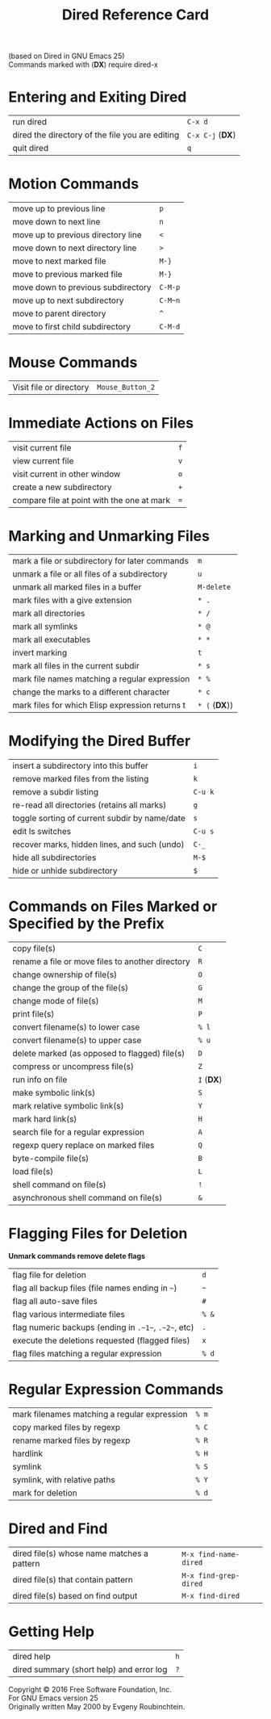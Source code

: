 #+TITLE: Dired Reference Card

#+BEGIN_CENTER
(based on Dired in GNU Emacs 25)\\
Commands marked with (*DX*) require dired-x
#+END_CENTER

* Entering and Exiting Dired

| run dired                                       | ~C-x d~          |
| dired the directory of the file you are editing | ~C-x C-j~ (*DX*) |
| quit dired                                      | ~q~              |

* Motion Commands

| move up to previous line           | ~p~     |
| move down to next line             | ~n~     |
| move up to previous directory line | ~<~     |
| move down to next directory line   | ~>~     |
| move to next marked file           | ~M-}~   |
| move to previous marked file       | ~M-}~   |
| move down to previous subdirectory | ~C-M-p~ |
| move up to next subdirectory       | ~C-M~n~ |
| move to parent directory           | ~^~     |
| move to first child subdirectory   | ~C-M-d~ |

* Mouse Commands

| Visit file or directory | ~Mouse_Button_2~ |

* Immediate Actions on Files

| visit current file                         | ~f~ |
| view current file                          | ~v~ |
| visit current in other window              | ~o~ |
| create a new subdirectory                  | ~+~ |
| compare file at point with the one at mark | ~=~ |

* Marking and Unmarking Files

| mark a file or subdirectory for later commands  | ~m~           |
| unmark a file or all files of a subdirectory    | ~u~           |
| unmark all marked files in a buffer             | ~M-delete~    |
| mark files with a give extension                | ~* .~         |
| mark all directories                            | ~* /~         |
| mark all symlinks                               | ~* @~         |
| mark all executables                            | ~* *~         |
| invert marking                                  | ~t~           |
| mark all files in the current subdir            | ~* s~         |
| mark file names matching a regular expression   | ~* %~         |
| change the marks to a different character       | ~* c~         |
| mark files for which Elisp expression returns t | ~* (~ (*DX*)) |

* Modifying the Dired Buffer

| insert a subdirectory into this buffer        | ~i~     |
| remove marked files from the listing          | ~k~     |
| remove a subdir listing                       | ~C-u k~ |
| re-read all directories (retains all marks)   | ~g~     |
| toggle sorting of current subdir by name/date | ~s~     |
| edit ls switches                              | ~C-u s~ |
| recover marks, hidden lines, and such (undo)  | ~C-_~   |
| hide all subdirectories                       | ~M-$~   |
| hide or unhide subdirectory                   | ~$~     |

* Commands on Files Marked or Specified by the Prefix

| copy file(s)                                     | ~C~        |
| rename a file or move files to another directory | ~R~        |
| change ownership of file(s)                      | ~O~        |
| change the group of the file(s)                  | ~G~        |
| change mode of file(s)                           | ~M~        |
| print file(s)                                    | ~P~        |
| convert filename(s) to lower case                | ~% l~      |
| convert filename(s) to upper case                | ~% u~      |
| delete marked (as opposed to flagged) file(s)    | ~D~        |
| compress or uncompress file(s)                   | ~Z~        |
| run info on file                                 | ~I~ (*DX*) |
| make symbolic link(s)                            | ~S~        |
| mark relative symbolic link(s)                   | ~Y~        |
| mark hard link(s)                                | ~H~        |
| search file for a regular expression             | ~A~        |
| regexp query replace on marked files             | ~Q~        |
| byte-compile file(s)                             | ~B~        |
| load file(s)                                     | ~L~        |
| shell command on file(s)                         | ~!~        |
| asynchronous shell command on file(s)            | ~&~        |

* Flagging Files for Deletion

*Unmark commands remove delete flags*

| flag file for deletion                               | ~d~   |
| flag all backup files (file names ending in ~~~)     | ~~~   |
| flag all auto-save files                             | ~#~   |
| flag various intermediate files                      | ~% &~ |
| flag numeric backups (ending in ~.~1~~, ~.~2~~, etc) | ~.~   |
| execute the deletions requested (flagged files)      | ~x~   |
| flag files matching a regular expression             | ~% d~ |

* Regular Expression Commands

| mark filenames matching a regular expression | ~% m~ |
| copy marked files by regexp                  | ~% C~ |
| rename marked files by regexp                | ~% R~ |
| hardlink                                     | ~% H~ |
| symlink                                      | ~% S~ |
| symlink, with relative paths                 | ~% Y~ |
| mark for deletion                            | ~% d~ |

* Dired and Find

| dired file(s) whose name matches a pattern | ~M-x find-name-dired~ |
| dired file(s) that contain pattern         | ~M-x find-grep-dired~ |
| dired file(s) based on find output         | ~M-x find-dired~      |

* Getting Help

| dired help                               | ~h~ |
| dired summary (short help) and error log | ~?~ |

#+BEGIN_CENTER
Copyright © 2016 Free Software Foundation, Inc.\\
For GNU Emacs version 25\\
Originally written May 2000 by Evgeny Roubinchtein.
#+END_CENTER
